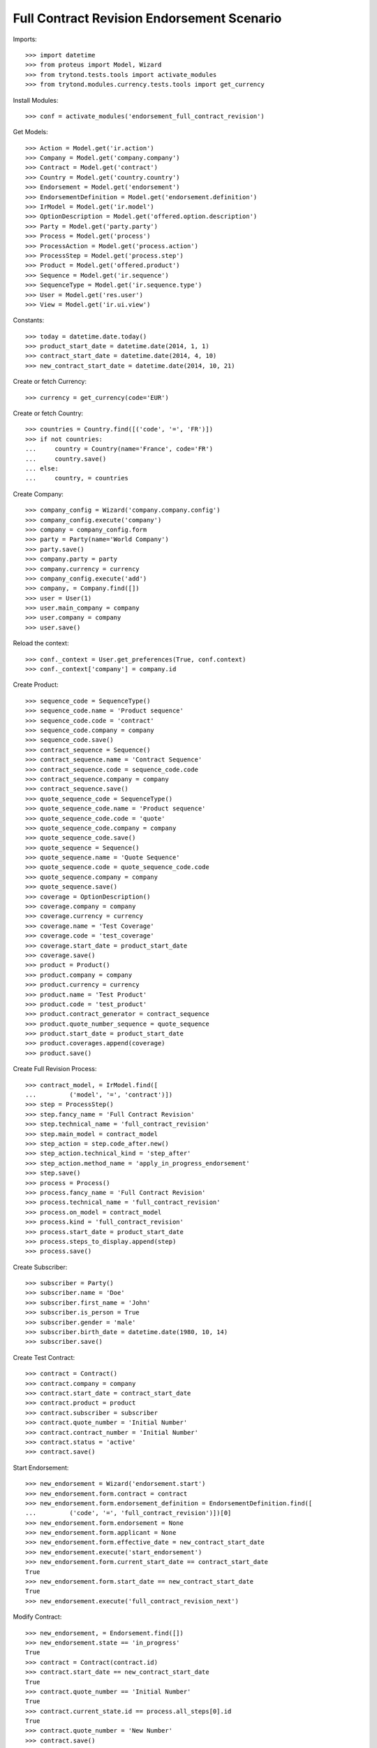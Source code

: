 ============================================
Full Contract Revision Endorsement Scenario
============================================

Imports::

    >>> import datetime
    >>> from proteus import Model, Wizard
    >>> from trytond.tests.tools import activate_modules
    >>> from trytond.modules.currency.tests.tools import get_currency

Install Modules::

    >>> conf = activate_modules('endorsement_full_contract_revision')

Get Models::

    >>> Action = Model.get('ir.action')
    >>> Company = Model.get('company.company')
    >>> Contract = Model.get('contract')
    >>> Country = Model.get('country.country')
    >>> Endorsement = Model.get('endorsement')
    >>> EndorsementDefinition = Model.get('endorsement.definition')
    >>> IrModel = Model.get('ir.model')
    >>> OptionDescription = Model.get('offered.option.description')
    >>> Party = Model.get('party.party')
    >>> Process = Model.get('process')
    >>> ProcessAction = Model.get('process.action')
    >>> ProcessStep = Model.get('process.step')
    >>> Product = Model.get('offered.product')
    >>> Sequence = Model.get('ir.sequence')
    >>> SequenceType = Model.get('ir.sequence.type')
    >>> User = Model.get('res.user')
    >>> View = Model.get('ir.ui.view')

Constants::

    >>> today = datetime.date.today()
    >>> product_start_date = datetime.date(2014, 1, 1)
    >>> contract_start_date = datetime.date(2014, 4, 10)
    >>> new_contract_start_date = datetime.date(2014, 10, 21)

Create or fetch Currency::

    >>> currency = get_currency(code='EUR')

Create or fetch Country::

    >>> countries = Country.find([('code', '=', 'FR')])
    >>> if not countries:
    ...     country = Country(name='France', code='FR')
    ...     country.save()
    ... else:
    ...     country, = countries

Create Company::

    >>> company_config = Wizard('company.company.config')
    >>> company_config.execute('company')
    >>> company = company_config.form
    >>> party = Party(name='World Company')
    >>> party.save()
    >>> company.party = party
    >>> company.currency = currency
    >>> company_config.execute('add')
    >>> company, = Company.find([])
    >>> user = User(1)
    >>> user.main_company = company
    >>> user.company = company
    >>> user.save()

Reload the context::

    >>> conf._context = User.get_preferences(True, conf.context)
    >>> conf._context['company'] = company.id

Create Product::

    >>> sequence_code = SequenceType()
    >>> sequence_code.name = 'Product sequence'
    >>> sequence_code.code = 'contract'
    >>> sequence_code.company = company
    >>> sequence_code.save()
    >>> contract_sequence = Sequence()
    >>> contract_sequence.name = 'Contract Sequence'
    >>> contract_sequence.code = sequence_code.code
    >>> contract_sequence.company = company
    >>> contract_sequence.save()
    >>> quote_sequence_code = SequenceType()
    >>> quote_sequence_code.name = 'Product sequence'
    >>> quote_sequence_code.code = 'quote'
    >>> quote_sequence_code.company = company
    >>> quote_sequence_code.save()
    >>> quote_sequence = Sequence()
    >>> quote_sequence.name = 'Quote Sequence'
    >>> quote_sequence.code = quote_sequence_code.code
    >>> quote_sequence.company = company
    >>> quote_sequence.save()
    >>> coverage = OptionDescription()
    >>> coverage.company = company
    >>> coverage.currency = currency
    >>> coverage.name = 'Test Coverage'
    >>> coverage.code = 'test_coverage'
    >>> coverage.start_date = product_start_date
    >>> coverage.save()
    >>> product = Product()
    >>> product.company = company
    >>> product.currency = currency
    >>> product.name = 'Test Product'
    >>> product.code = 'test_product'
    >>> product.contract_generator = contract_sequence
    >>> product.quote_number_sequence = quote_sequence
    >>> product.start_date = product_start_date
    >>> product.coverages.append(coverage)
    >>> product.save()

Create Full Revision Process::

    >>> contract_model, = IrModel.find([
    ...         ('model', '=', 'contract')])
    >>> step = ProcessStep()
    >>> step.fancy_name = 'Full Contract Revision'
    >>> step.technical_name = 'full_contract_revision'
    >>> step.main_model = contract_model
    >>> step_action = step.code_after.new()
    >>> step_action.technical_kind = 'step_after'
    >>> step_action.method_name = 'apply_in_progress_endorsement'
    >>> step.save()
    >>> process = Process()
    >>> process.fancy_name = 'Full Contract Revision'
    >>> process.technical_name = 'full_contract_revision'
    >>> process.on_model = contract_model
    >>> process.kind = 'full_contract_revision'
    >>> process.start_date = product_start_date
    >>> process.steps_to_display.append(step)
    >>> process.save()

Create Subscriber::

    >>> subscriber = Party()
    >>> subscriber.name = 'Doe'
    >>> subscriber.first_name = 'John'
    >>> subscriber.is_person = True
    >>> subscriber.gender = 'male'
    >>> subscriber.birth_date = datetime.date(1980, 10, 14)
    >>> subscriber.save()

Create Test Contract::

    >>> contract = Contract()
    >>> contract.company = company
    >>> contract.start_date = contract_start_date
    >>> contract.product = product
    >>> contract.subscriber = subscriber
    >>> contract.quote_number = 'Initial Number'
    >>> contract.contract_number = 'Initial Number'
    >>> contract.status = 'active'
    >>> contract.save()

Start Endorsement::

    >>> new_endorsement = Wizard('endorsement.start')
    >>> new_endorsement.form.contract = contract
    >>> new_endorsement.form.endorsement_definition = EndorsementDefinition.find([
    ...         ('code', '=', 'full_contract_revision')])[0]
    >>> new_endorsement.form.endorsement = None
    >>> new_endorsement.form.applicant = None
    >>> new_endorsement.form.effective_date = new_contract_start_date
    >>> new_endorsement.execute('start_endorsement')
    >>> new_endorsement.form.current_start_date == contract_start_date
    True
    >>> new_endorsement.form.start_date == new_contract_start_date
    True
    >>> new_endorsement.execute('full_contract_revision_next')

Modify Contract::

    >>> new_endorsement, = Endorsement.find([])
    >>> new_endorsement.state == 'in_progress'
    True
    >>> contract = Contract(contract.id)
    >>> contract.start_date == new_contract_start_date
    True
    >>> contract.quote_number == 'Initial Number'
    True
    >>> contract.current_state.id == process.all_steps[0].id
    True
    >>> contract.quote_number = 'New Number'
    >>> contract.save()

Revert Current process::

    >>> Contract.revert_current_endorsement([contract.id], {})
    'close'
    >>> contract = Contract(contract.id)
    >>> contract.quote_number == 'Initial Number'
    True
    >>> Endorsement.find([]) == []
    True
    >>> contract.start_date == contract_start_date
    True

Restart Endorsement (Same as before)::

    >>> new_endorsement = Wizard('endorsement.start')
    >>> new_endorsement.form.contract = contract
    >>> new_endorsement.form.endorsement_definition = EndorsementDefinition.find([
    ...         ('code', '=', 'full_contract_revision')])[0]
    >>> new_endorsement.form.endorsement = None
    >>> new_endorsement.form.applicant = None
    >>> new_endorsement.form.effective_date = new_contract_start_date
    >>> new_endorsement.execute('start_endorsement')
    >>> new_endorsement.form.current_start_date == contract_start_date
    True
    >>> new_endorsement.form.start_date == new_contract_start_date
    True
    >>> new_endorsement.execute('full_contract_revision_next')

Modify Contract::

    >>> contract = Contract(contract.id)
    >>> contract.quote_number = 'New Number'
    >>> contract.contract_number = 'New Number'
    >>> contract.status = 'active'
    >>> contract.save()
    >>> end_view, = View.find([
    ...         ('name', '=', 'process_view_contract_terminated_en')])
    >>> end_process, = Action.find([
    ...         ('xml_id', '=', 'process_cog.act_end_process')])
    >>> Contract._proxy._button_next_1([contract.id], {'language': 'en'}) == [
    ...     end_process.id, 'toggle_view:%s' % end_view.id]
    True

Check Application::

    >>> new_endorsement, = Endorsement.find([])
    >>> new_endorsement.state == 'applied'
    True
    >>> contract = Contract(contract.id)
    >>> contract.quote_number == 'New Number'
    True
    >>> contract.current_state is None
    True
